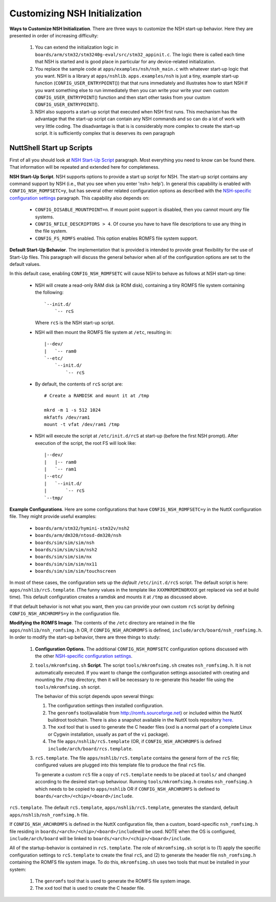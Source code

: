 ******************************
Customizing NSH Initialization
******************************

**Ways to Customize NSH Initialization**. There are three ways to
customize the NSH start-up behavior. Here they are presented in order of
increasing difficulty:

  #. You can extend the initialization logic in
     ``boards/arm/stm32/stm3240g-eval/src/stm32_appinit.c``. The logic
     there is called each time that NSH is started and is good place in
     particular for any device-related initialization.

  #. You replace the sample code at ``apps/examples/nsh/nsh_main.c`` with
     whatever start-up logic that you want. NSH is a library at
     ``apps/nshlib``. ``apps.examples/nsh`` is just a tiny, example
     start-up function (``CONFIG_USER_ENTRYPOINT``\ ()) that that runs
     immediately and illustrates how to start NSH If you want something
     else to run immediately then you can write your write your own custom
     ``CONFIG_USER_ENTRYPOINT``\ () function and then start other tasks
     from your custom ``CONFIG_USER_ENTRYPOINT``\ ().

  #. NSH also supports a start-up script that executed when NSH first
     runs. This mechanism has the advantage that the start-up script can
     contain any NSH commands and so can do a lot of work with very little
     coding. The disadvantage is that is is considerably more complex to
     create the start-up script. It is sufficiently complex that is
     deserves its own paragraph

NuttShell Start up Scripts
~~~~~~~~~~~~~~~~~~~~~~~~~~

First of all you should look at `NSH Start-Up Script <#startupscript>`__
paragraph. Most everything you need to know can be found there. That
information will be repeated and extended here for completeness.

**NSH Start-Up Script**. NSH supports options to provide a start up
script for NSH. The start-up script contains any command support by NSH
(i.e., that you see when you enter 'nsh> help'). In general this
capability is enabled with ``CONFIG_NSH_ROMFSETC=y``, but has several
other related configuration options as described with the `NSH-specific
configuration settings <#nshconfiguration>`__ paragraph. This capability
also depends on:

  -  ``CONFIG_DISABLE_MOUNTPOINT=n``. If mount point support is disabled,
     then you cannot mount *any* file systems.

  -  ``CONFIG_NFILE_DESCRIPTORS > 4``. Of course you have to have file
     descriptions to use any thing in the file system.

  -  ``CONFIG_FS_ROMFS`` enabled. This option enables ROMFS file system
     support.

**Default Start-Up Behavior**. The implementation that is provided is
intended to provide great flexibility for the use of Start-Up files.
This paragraph will discuss the general behavior when all of the
configuration options are set to the default values.

In this default case, enabling ``CONFIG_NSH_ROMFSETC`` will cause NSH to
behave as follows at NSH start-up time:

  -  NSH will create a read-only RAM disk (a ROM disk), containing a tiny
     ROMFS file system containing the following::
           
      `--init.d/
          `-- rcS
     
     Where ``rcS`` is the NSH start-up script.

  -  NSH will then mount the ROMFS file system at ``/etc``, resulting in::
        
      |--dev/
      |   `-- ram0
      `--etc/
          `--init.d/
              `-- rcS  

  -  By default, the contents of ``rcS`` script are::
  
      # Create a RAMDISK and mount it at /tmp

      mkrd -m 1 -s 512 1024
      mkfatfs /dev/ram1
      mount -t vfat /dev/ram1 /tmp
  
  -  NSH will execute the script at ``/etc/init.d/rcS`` at start-up
     (before the first NSH prompt). After execution of the script, the
     root FS will look like::
           
      |--dev/
      |   |-- ram0
      |   `-- ram1
      |--etc/
      |   `--init.d/
      |       `-- rcS
      `--tmp/     

**Example Configurations**. Here are some configurations that have
``CONFIG_NSH_ROMFSETC=y`` in the NuttX configuration file. They might
provide useful examples:

  -  ``boards/arm/stm32/hymini-stm32v/nsh2``
  -  ``boards/arm/dm320/ntosd-dm320/nsh``
  -  ``boards/sim/sim/sim/nsh``
  -  ``boards/sim/sim/sim/nsh2``
  -  ``boards/sim/sim/sim/nx``
  -  ``boards/sim/sim/sim/nx11``
  -  ``boards/sim/sim/sim/touchscreen``

In most of these cases, the configuration sets up the *default*
``/etc/init.d/rcS`` script. The default script is here:
``apps/nshlib/rcS.template``. (The funny values in the template like
``XXXMKRDMINORXXX`` get replaced via ``sed`` at build time). This
default configuration creates a ramdisk and mounts it at ``/tmp`` as
discussed above.

If that default behavior is not what you want, then you can provide your
own custom ``rcS`` script by defining ``CONFIG_NSH_ARCHROMFS=y`` in the
configuration file.

**Modifying the ROMFS Image**. The contents of the ``/etc`` directory
are retained in the file ``apps/nshlib/nsh_romfsimg.h`` OR, if
``CONFIG_NSH_ARCHROMFS`` is defined,
``include/arch/board/nsh_romfsimg.h``. In order to modify the start-up
behavior, there are three things to study:

  #. **Configuration Options.** The additional ``CONFIG_NSH_ROMFSETC``
     configuration options discussed with the other `NSH-specific
     configuration settings <#nshconfiguration>`__.

  #. ``tools/mkromfsimg.sh`` **Script**. The script
     ``tools/mkromfsimg.sh`` creates ``nsh_romfsimg.h``. It is not
     automatically executed. If you want to change the configuration
     settings associated with creating and mounting the ``/tmp``
     directory, then it will be necessary to re-generate this header file
     using the ``tools/mkromfsimg.sh`` script.

     The behavior of this script depends upon several things:

     #. The configuration settings then installed configuration.

     #. The ``genromfs`` tool(available from
        `http://romfs.sourceforge.net <http://romfs.sourceforge.net/>`__)
        or included within the NuttX buildroot toolchain. There is also a
        snapshot available in the NuttX tools repository
        `here <https://bitbucket.org/nuttx/tools/src/master/genromfs-0.5.2.tar.gz>`__.

     #. The ``xxd`` tool that is used to generate the C header files (xxd
        is a normal part of a complete Linux or Cygwin installation,
        usually as part of the ``vi`` package).

     #. The file ``apps/nshlib/rcS.template`` (OR, if
        ``CONFIG_NSH_ARCHROMFS`` is defined
        ``include/arch/board/rcs.template``.

  #. ``rcS.template``. The file ``apps/nshlib/rcS.template`` contains the
     general form of the ``rcS`` file; configured values are plugged into
     this template file to produce the final ``rcS`` file.

     To generate a custom ``rcS`` file a copy of ``rcS.template`` needs to
     be placed at ``tools/`` and changed according to the desired start-up
     behaviour. Running ``tools/mkromfsimg.h`` creates ``nsh_romfsimg.h``
     which needs to be copied to ``apps/nshlib`` OR if
     ``CONFIG_NSH_ARCHROMFS`` is defined to
     ``boards/<arch>/<chip>/<board>/include``.

``rcS.template``. The default ``rcS.template``,
``apps/nshlib/rcS.template``, generates the standard, default
``apps/nshlib/nsh_romfsimg.h`` file.

If ``CONFIG_NSH_ARCHROMFS`` is defined in the NuttX configuration file,
then a custom, board-specific ``nsh_romfsimg.h`` file residing in
``boards/<arch>/<chip>/<board>/include``\ will be used. NOTE when the OS
is configured, ``include/arch/board`` will be linked to
``boards/<arch>/<chip>/<board>/include``.

All of the startup-behavior is contained in ``rcS.template``. The role
of ``mkromfsimg.sh`` script is to (1) apply the specific configuration
settings to ``rcS.template`` to create the final ``rcS``, and (2) to
generate the header file ``nsh_romfsimg.h`` containing the ROMFS file
system image. To do this, ``mkromfsimg.sh`` uses two tools that must be
installed in your system:

  #. The ``genromfs`` tool that is used to generate the ROMFS file system
     image.

  #. The ``xxd`` tool that is used to create the C header file.
